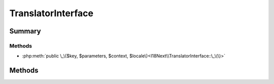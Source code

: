 .. rst-class:: phpdoctorst

.. role:: php(code)
	:language: php


TranslatorInterface
===================


.. php:namespace:: I18Next

.. php:interface:: TranslatorInterface


	:Source:
		`src/I18Next/TranslatorInterface.php#7 <https://github.com/abbadon1334/atk4-i18next-php/blob/master/src/I18Next/TranslatorInterface.php#L7>`_
	


Summary
-------

Methods
~~~~~~~

* :php:meth:`public \_\($key, $parameters, $context, $locale\)<I18Next\\TranslatorInterface::\_\(\)>`


Methods
-------

.. rst-class:: public

	.. php:method:: public _( $key, $parameters=null, $context=null, $locale=null)
	
		.. rst-class:: phpdoc-description
		
			| Translates the given message\.
			
		
		:Source:
			`src/I18Next/TranslatorInterface.php#19 <https://github.com/abbadon1334/atk4-i18next-php/blob/master/src/I18Next/TranslatorInterface.php#L19>`_
		
		
		:Parameters:
			* **$key** (string)  
			* **$parameters** (array | null)  Array of parameters used to translate message
			* **$context** (string | null)  The context of the request
			* **$locale** (string | null)  The locale or null to use the default

		
		:Returns: string The translated string
	
	

